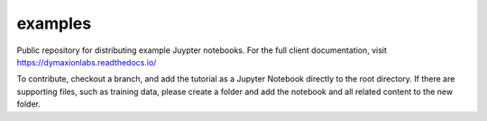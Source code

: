 ========
examples 
========

Public repository for distributing example Juypter notebooks. For the full
client documentation, visit https://dymaxionlabs.readthedocs.io/

To contribute, checkout a branch, and add the tutorial as a Jupyter Notebook
directly to the root directory.  If there are supporting files, such as
training data, please create a folder and add the notebook and all related
content to the new folder.
